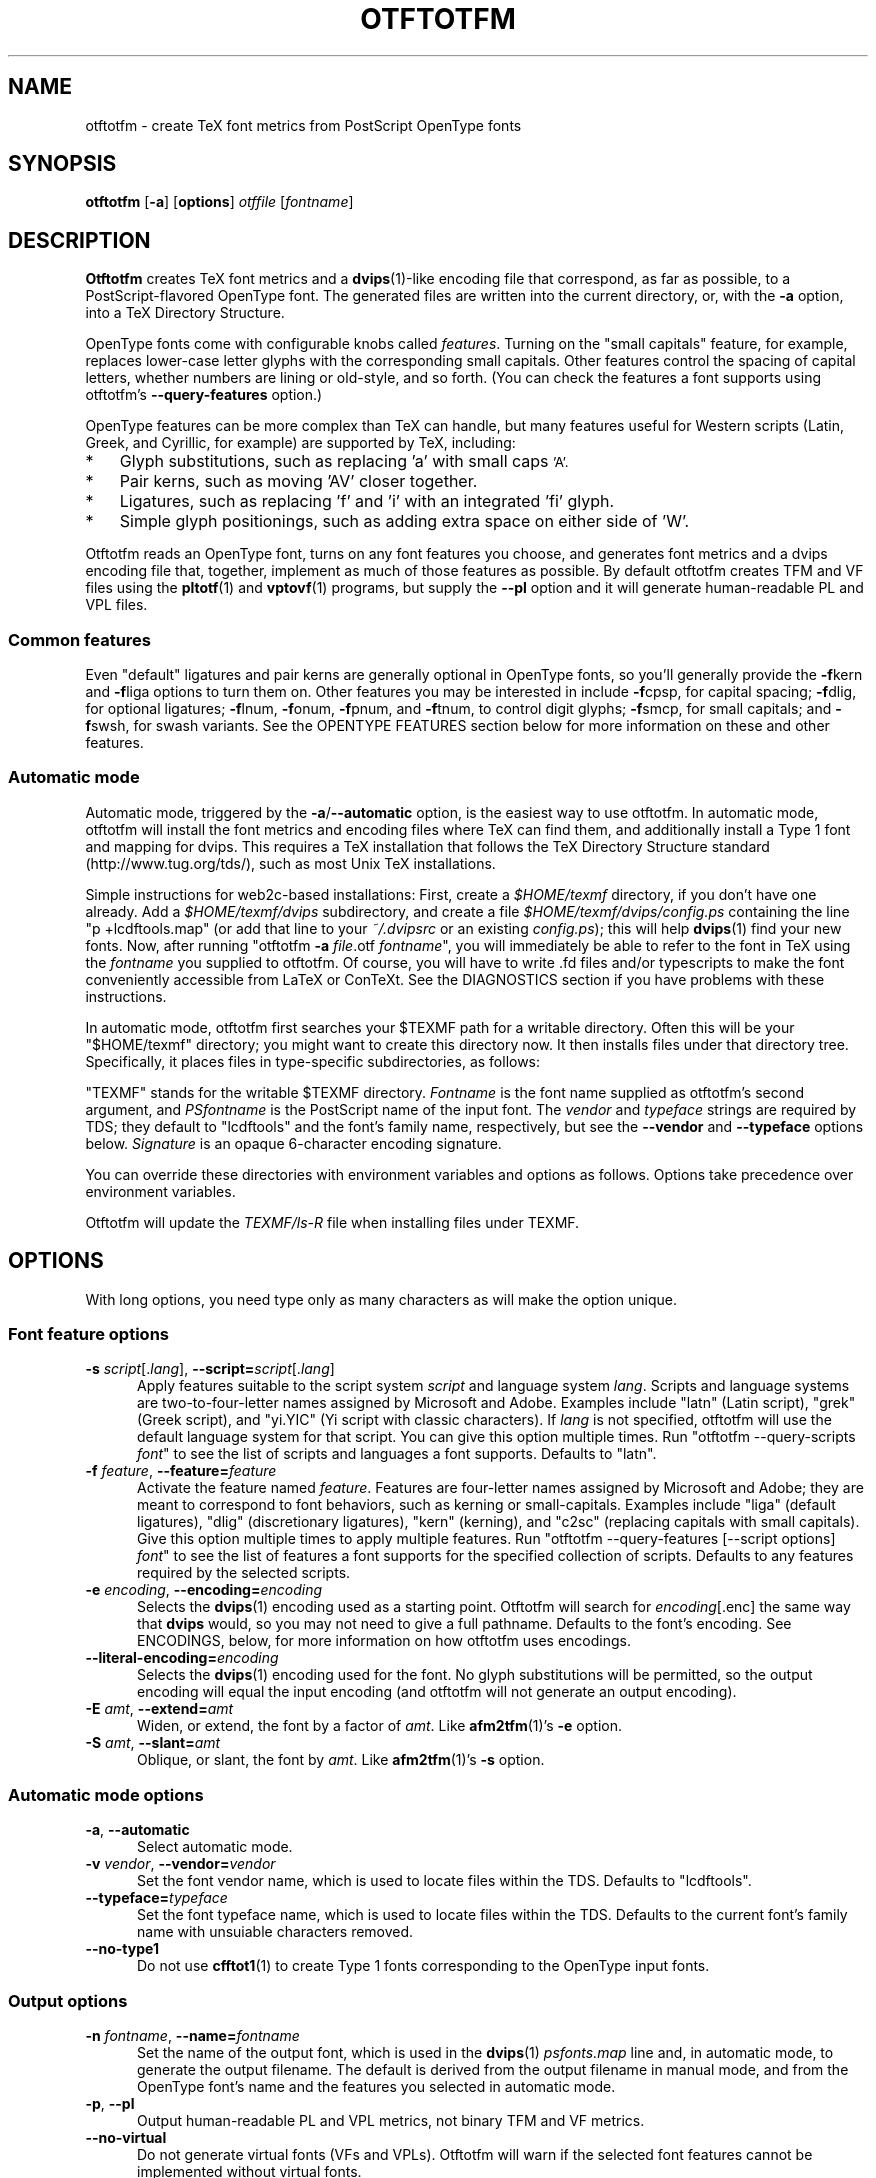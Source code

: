 '\"t
.ds V 0.11
.de M
.BR "\\$1" "(\\$2)\\$3"
..
.de Sp
.if n .sp
.if t .sp 0.4
..
.TH OTFTOTFM 1 "LCDF Typetools" "Version \*V"
.SH NAME
otftotfm \- create TeX font metrics from PostScript OpenType fonts
.SH SYNOPSIS
.B otftotfm
\%[\fB-a\fR]
\%[\fBoptions\fR]
\%\fIotffile\fR [\fIfontname\fR]
'
.SH DESCRIPTION
.BR Otftotfm
creates TeX font metrics and a 
.M dvips 1 -like
encoding file that correspond, as far as possible, to a PostScript-flavored
OpenType font. The generated files are written into the current directory,
or, with the
.B \-a 
option, into a TeX Directory Structure.
.LP
OpenType fonts come with configurable knobs called
.IR features .
Turning on the "small capitals" feature, for example, replaces lower-case
letter glyphs with the corresponding small capitals. Other features control
the spacing of capital letters, whether numbers are lining or old-style,
and so forth. (You can check the features a font supports using otftotfm's
.B \-\-query\-features
option.)
.LP
OpenType features can be more complex than TeX can handle, but many
features useful for Western scripts (Latin, Greek, and Cyrillic, for
example) are supported by TeX, including:
.IP * 3
Glyph substitutions, such as replacing 'a' with small caps 
.SM 'A'.
.IP * 3
Pair kerns, such as moving 'AV' closer together.
.IP * 3
Ligatures, such as replacing 'f' and 'i' with an integrated 'fi'
glyph.
.IP * 3
Simple glyph positionings, such as adding extra space on either side of 'W'.
.LP
Otftotfm reads an OpenType font, turns on any font features you choose, and
generates font metrics and a dvips encoding file that, together, implement
as much of those features as possible. By default otftotfm creates TFM and
VF files using the
.M pltotf 1
and
.M vptovf 1
programs, but supply the
.B \-\-pl
option and it will generate human-readable PL and VPL files.
'
.SS Common features
.PP
Even "default" ligatures and pair kerns are generally optional in OpenType
fonts, so you'll generally provide the
.BR \-f kern
and 
.BR \-f liga
options to turn them on. Other features you may be interested in include
.BR \-f cpsp,
for capital spacing;
.BR \-f dlig,
for optional ligatures;
.BR \-f lnum,
.BR \-f onum,
.BR \-f "pnum, and"
.BR \-f tnum,
to control digit glyphs;
.BR \-f smcp,
for small capitals;
and
.BR \-f swsh,
for swash variants. See the OPENTYPE FEATURES section below for more
information on these and other features.
'
.SS Automatic mode
.PP
Automatic mode, triggered by the
.BR \-a / \-\-automatic
option, is the easiest way to use otftotfm. In automatic mode, otftotfm
will install the font metrics and encoding files where TeX can find them,
and additionally install a Type 1 font and mapping for dvips. This requires
a TeX installation that follows the TeX Directory Structure standard
(http://www.tug.org/tds/), such as most Unix TeX installations.
'
.PP
Simple instructions for web2c-based installations: First, create a
.I $HOME/texmf
directory, if you don't have one already. Add a
.I $HOME/texmf/dvips
subdirectory, and create a file
.I $HOME/texmf/dvips/config.ps
containing the line "p +lcdftools.map" (or add that line to your 
.I ~/.dvipsrc
or an existing
.IR config.ps );
this will help
.M dvips 1
find your new fonts. Now, after running "otftotfm
.B \-a
.IR file .otf
.IR fontname \&",
you will immediately be able to refer to the font in TeX using the
.I fontname
you supplied to otftotfm. Of course, you will have to write .fd files
and/or typescripts to make the font conveniently accessible from LaTeX or
ConTeXt. See the DIAGNOSTICS section if you have problems with these
instructions.
'
.PP
In automatic mode, otftotfm first searches your $TEXMF path for a writable
directory. Often this will be your "$HOME/texmf" directory; you might want
to create this directory now. It then installs files under that directory
tree. Specifically, it places files in type-specific subdirectories,
as follows:
'
.TS
l	l	l	.
\fBFile type\fR	\fBDirectory\fR	\fBFilename\fR
TFM	TEXMF/fonts/tfm/\fIvendor\fR/\fItypeface\fR/	\fIfontname\fR[--base].tfm
VF	TEXMF/fonts/vf/\fIvendor\fR/\fItypeface\fR/	\fIfontname\fR.vf
PL	TEXMF/fonts/pl/\fIvendor\fR/\fItypeface\fR/	\fIfontname\fR[--base].pl
VPL	TEXMF/fonts/vpl/\fIvendor\fR/\fItypeface\fR/	\fIfontname\fR.vpl
encoding	TEXMF/dvips/	a_\fIsignature\fR.enc
PFB font	TEXMF/fonts/type1/\fIvendor\fR/\fItypeface\fR/	\fIPSfontname\fR.pfb
psfonts.map	TEXMF/dvips/	\fIvendor\fR.map
.TE
.PP
"TEXMF" stands for the writable $TEXMF directory. \fIFontname\fR is the
font name supplied as otftotfm's second argument, and \fIPSfontname\fR is
the PostScript name of the input font. The \fIvendor\fR and \fItypeface\fR
strings are required by TDS; they default to "lcdftools" and the font's
family name, respectively, but see the
.B \-\-vendor
and
.B \-\-typeface
options below. \fISignature\fR is an opaque 6-character encoding signature.
.PP
You can override these directories with environment variables and options
as follows. Options take precedence over environment variables.
'
.TS
l	l	l	.
\fBFile type\fR	\fBEnvironment variable\fR	\fBOption\fR
TFM	TFMDESTDIR	\-\-tfm\-directory
VF	VFDESTDIR	\-\-vf\-directory
PL	PLDESTDIR	\-\-pl\-directory
VPL	VPLDESTDIR	\-\-vpl\-directory
encoding	ENCODINGDESTDIR	\-\-encoding\-directory
PFB font	T1DESTDIR	\-\-type1\-directory
psfonts.map	\-	\-\-map\-file
.TE
.PP
Otftotfm will update the
.I TEXMF/ls-R
file when installing files under TEXMF.
'
.SH OPTIONS
With long options, you need type only as many characters as will make the
option unique.
.SS Font feature options
.PD 0
.TP 5
.BI \-s " script\fR[.\fIlang\fR], " \-\-script= "script\fR[.\fIlang\fR]"
Apply features suitable to the script system
.I script
and language system
.IR lang .
Scripts and language systems are two-to-four-letter names assigned by
Microsoft and Adobe. Examples include "latn" (Latin script), "grek" (Greek
script), and "yi.YIC" (Yi script with classic characters). If
.I lang
is not specified, otftotfm will use the default language system for that
script. You can give this option multiple times. Run "otftotfm
\-\-query\-scripts \fIfont\fR" to see the list of scripts and languages a
font supports. Defaults to "latn".
'
.Sp
.TP 5
.BI \-f " feature\fR, " \-\-feature= "feature"
Activate the feature named
.IR feature .
Features are four-letter names assigned by Microsoft and Adobe; they are
meant to correspond to font behaviors, such as kerning or small-capitals.
Examples include "liga" (default ligatures), "dlig" (discretionary
ligatures), "kern" (kerning), and "c2sc" (replacing capitals with small
capitals). Give this option multiple times to apply multiple features. Run
"otftotfm \-\-query\-features [--script options] \fIfont\fR" to see the list
of features a font supports for the specified collection of scripts.
Defaults to any features required by the selected scripts.
'
.Sp
.TP 5
.BI \-e " encoding\fR, " \-\-encoding= encoding
Selects the
.M dvips 1
encoding used as a starting point. Otftotfm will search for
.IR encoding [.enc]
the same way that
.B dvips
would, so you may not need to give a full pathname. Defaults to the font's
encoding. See ENCODINGS, below, for more information on how otftotfm uses
encodings.
'
.Sp
.TP 5
.BI \-\-literal\-encoding= encoding
Selects the
.M dvips 1
encoding used for the font. No glyph substitutions will be permitted, so
the output encoding will equal the input encoding (and otftotfm will not
generate an output encoding).
'
.Sp
.TP 5
.BI \-E " amt\fR, " \-\-extend= amt
Widen, or extend, the font by a factor of
.IR amt .
Like
.M afm2tfm 1 's
.B \-e
option.
'
.Sp
.TP 5
.BI \-S " amt\fR, " \-\-slant= amt
Oblique, or slant, the font by
.IR amt .
Like
.M afm2tfm 1 's
.B \-s
option.
.PD
'
'
.SS Automatic mode options
'
.PD 0
.TP 5
.BI \-a "\fR, " \-\-automatic
Select automatic mode.
'
.Sp
.TP 5
.BI \-v " vendor\fR, " \-\-vendor= vendor
Set the font vendor name, which is used to locate files within the TDS.
Defaults to "lcdftools".
'
.Sp
.TP 5
.BI \-\-typeface= typeface
Set the font typeface name, which is used to locate files within the TDS.
Defaults to the current font's family name with unsuiable characters
removed.
'
.Sp
.TP 5
.BI \-\-no\-type1
Do not use
.M cfftot1 1
to create Type 1 fonts corresponding to the OpenType input fonts.
.PD
'
'
.SS Output options
.Sp
.TP 5
.BI \-n " fontname\fR, " \-\-name= fontname
Set the name of the output font, which is used in the
.M dvips 1
.I psfonts.map
line and, in automatic mode, to generate the output filename. The default
is derived from the output filename in manual mode, and from the OpenType
font's name and the features you selected in automatic mode.
'
.Sp
.TP 5
.BI \-p "\fR, " \-\-pl
Output human-readable PL and VPL metrics, not binary TFM and VF metrics.
'
.Sp
.TP 5
.BI \-\-no\-virtual
Do not generate virtual fonts (VFs and VPLs). Otftotfm will warn if the
selected font features cannot be implemented without virtual fonts.
'
.Sp
.TP 5
.BI \-\-no\-encoding
Do not generate an encoding file.
'
.Sp
.TP 5
.BI \-\-no\-map
Do not generate a
.I psfonts.map
line for the font.
.PD
'
'
.SS File location options
.PD 0
.TP 5
.BI \-\-tfm\-directory= dir
The directory used for output TFM font metrics. Defaults to the TFMDESTDIR
environment variable. If that's not set, it defaults to "." in manual mode,
or a TDS directory in automatic mode (see above).
'
.Sp
.TP 5
.BI \-\-pl\-directory= dir
.TP 5
.BI \-\-vf\-directory= dir
.TP 5
.BI \-\-vpl\-directory= dir
.TP 5
.BI \-\-encoding\-directory= dir
.TP 5
.BI \-\-type1\-directory= dir
These options act like
.BR \-\-tfm\-directory
for other file types. The default environment variables are described
above. All default to ".".
'
.Sp
.TP 5
.BI \-\-map\-file= filename
Set file in which otftotfm will write a
.I psfonts.map
line for the font. The default is standard out in manual mode, and
"TEXMF/dvips/\fIvendor\fR.map" elsewhere.
.PD
'
'
.SS Miscellaneous options
.PD 0
.TP 5
.BR \-\-qs ", " \-\-query\-scripts
Print the scripts and language systems supported by the specified font and
exit. The scripts are printed one per line, with human-readable
descriptions; for example:
.nf
  cyrl            Cyrillic
  grek            Greek
  latn            Latin
  latn.TUR        Latin/Turkish
.fi
'
.Sp
.TP 5
.BR \-\-qf ", " \-\-query\-features
Print the features supported by the specified font, in the specified
scripts and language systems, and exit. The scripts are printed one per
line, with human-readable descriptions; for example:
.nf
  aalt    Access All Alternates
  c2sc    Small Capitals From Capitals
  case    Case-Sensitive Forms
  cpsp    Capital Spacing
  \&...
  zero    Slashed Zero
.fi
'
.Sp
.TP 5
.BI \-\-glyphlist= file
Use
.I file
as the Adobe glyph list, which helps translate glyph names to Unicode code
points. See ENCODINGS, below, for more information.
'
.Sp
.TP 5
.BR \-V ", " \-\-verbose
Write progress messages to standard error.
'
.Sp
.TP 5
.BR \-\-no\-create
Do not create or modify any files. Instead, write messages about the
program's hypothetical progress to standard error.
'
.Sp
.TP 5
.BR \-q ", " \-\-quiet
Do not generate any error messages.
'
.Sp
.TP 5
.BR \-h ", " \-\-help
Print usage information and exit.
'
.Sp
.TP 5
.BR \-\-version
Print the version number and some short non-warranty information and exit.
.PD
'
.SH ENCODINGS
.PP
Otftotfm uses its input encodings by translating glyph names into Unicode
code points. For example, if an input encoding has "/dotlessi" at position
10, then otftotfm detects that the user wants to encode Unicode character
U+0131 LATIN SMALL LETTER DOTLESS I at position 10. The output encoding
will use whatever glyph the font suggests for that code point, given the
collection of features you chose.
.PP
You can control this process with "UNICODING" comments in the input
encoding file. UNICODING comments have the following format:
.nf
  % UNICODING \fIglyph\fR =: \fIchoice1\fR [\fIchoice2\fR ...] ;
.fi
\fIGlyph\fR and the
.IR choice s
are PostScript glyph names. This comment tells otftotfm that the glyph named
.I glyph 
translates into the first Unicode value in the
.I choice
list that has a character in the font. For example, this:
.nf
  % UNICODING Delta =: uni0394 uni2206 ;
.fi
tells otftotfm that U+0394 GREEK CAPITAL LETTER DELTA should be preferred to
U+2206 INCREMENT as an encoding for "/Delta". You can also supply regular
glyph names, as in:
.nf
  % UNICODING Delta =: Deltagreek Delta ;
.fi
Otftotfm uses the distributed
.I glyphlist.txt
file to translate regular glyph names to Unicode; see
.IR http://partners.adobe.com/asn/developer/type/unicodegn.html .
.LP
You can also map a glyph to nothing to remove that glyph from the input
encoding. This is useful to remove optional characters; for instance:
.nf
  % UNICODING ff =: ; fi =: ; fl =: ; ffi =: ; ffl =: ;
.fi
The f-ligatures will be added back to the encoding, preferably at their
original locations, if some font feature requires them.
.LP
As with LIGKERN comments, you can specify multiple UNICODINGs per line;
separate them with spaced semicolons.
.PP
Glyphs used by ligatures are added to the encoding in any empty spaces,
using their original locations when possible.
.PP
Ligatures can be added and kerns inhibited by LIGKERN comments in the
encoding, as in
.M afm2tfm 1 .
Otftotfm also supports extended syntax for inhibiting ligatures.
This command:
.nf
  % LIGKERN \fIglyph1\fR {L} \fIglyph2\fR ;
.fi
inhibits any ligature between
.I glyph1
and
.IR glyph2 .
"{K}", like "{}", inhibits kerns only, and "{LK}" and "{KL}" inhibit both
ligatures and kerns. Otftotfm parses "% LIGKERNX" comments as well as "%
LIGKERN" comments; it's probably better to put the extended commands in
LIGKERNX blocks, since that avoids confusing
.M afm2tfm 1 .
'
.SH "OPENTYPE FEATURES"
.LP
This section lists features common to Western OpenType fonts and describes
how otftotfm handles them for common fonts. Please send the author mail if
otftotfm does not handle a feature you need, or you believe it handles some
feature incorrectly.
.Sp
.PD 0
.TP 5
.IR aalt ", Access All Alternates"
Lets the user choose between all available alternate forms for a character.
This includes things like superscript and subscript variants, as well as
different styles (swash, for example). This is not likely useful for TeX,
since a TeX user can't interactively choose a given alternate form. Not
well supported. See also
.IR salt .
.TP 5
.IR c2sc ", Small Capitals From Capitals"
Replaces capital letters with small capitals: a sort of converse of the
more conventional
.I smcp
feature, which replaces lower-case letters with small capitals. Supported.
.TP 5
.IR case ", Case-Sensitive Forms"
Shifts punctuation marks up to a position that works well with
all-capital-letter sequences. For example, the hyphen character, which
generally centers vertically on the x-height, is raised up to center
vertically on a capital letter. Also replaces text figures with lining
figures, and accent marks with forms more appropriate for capitals.
Supported.
.TP 5
.IR cpsp ", Capital Spacing"
Adds a bit of space on either side of each capital letter. Supported.
(However, the OpenType tag registry suggests that
.I cpsp
be on by default, but applying to all-caps text only; TeX cannot easily
implement that contextual intelligence.)
.TP 5
.IR cswh ", Contextual Swash"
Lets the user choose between context-appropriate swash forms for each
character. For example, in the words "Ab AC", the first "A" might be
translated to a swash form, while the second might not. There may be more
than one choice for a given letter, in which case the user should be able
to select among them. TeX can't support complex contextual swashes, or
alternate selection, but otftotfm supports some fonts quite well. The input
encoding should have lots of empty space for swash variants, and it should
specify a boundary character.
.TP 5
.IR dlig ", Discretionary Ligatures"
Activates uncommon ligatures, such as "c_t", "s_p", and "s_t". Supported.
.TP 5
.IR dnom ", Denominators"
Replaces digits and some punctuation marks with smaller forms sitting on
the baseline, intended for fraction denominators. Supported, but not
usually useful.
.TP 5
.IR fina ", Terminal Forms"
Substitutes appropriate forms for letters occurring at the ends of words.
This feature doesn't select swash variants; it's intended for normal use,
and the specification recommends that it be on by default. Partially
supported: TeX will only treat spaces as the ends of words, where a correct
implementation would probably include punctuation too. See
.IR cswh
for selecting swash variants active at the ends of words.
.TP 5
.IR frac ", Fractions"
Replaces sequences like "1/2" with nice-looking fractions. The contextual
lookup is too hard for TeX; not supported.
.TP 5
.IR hist ", Historical Forms"
Replaces characters with historical variants. Usually, this means at least
translating regular "s" to long "s". Supported.
.TP 5
.IR kern ", Kerning"
Adjusts the space between characters (pair kerning). Generally supported,
and you should probably turn it on.
.TP 5
.IR liga ", Standard Ligatures"
Activates common ligatures, such as "f_f", "f_i", "f_f_j", and (in some
Adobe fonts) "T_h". Generally supported, and you should probably turn it
on.
.TP 5
.IR lnum ", Lining Figures"
Uses lining figures, the set of digits that are all about as high as
capital letters.
Supported. Compare
.IR onum ;
see also
.IR pnum
and
.IR tnum.
.TP 5
.IR numr ", Numerators"
Replaces digits and some punctuation marks with smaller, raised forms
intended for fraction numerators. Supported, but not usually useful.
.TP 5
.IR onum ", Oldstyle Figures"
Uses old-style figures, also known as text figures. This is the set of
digits that have ascenders and descenders like lower-case letters.
Supported. Compare
.IR lnum ;
see also
.IR pnum
and
.IR tnum .
.TP 5
.IR ordn ", Ordinals"
Designed for Spanish and French. Replaces ordinal numbers, such as "2.o",
with forms where the "o" is raised, and replaces the sequence "No" with an
integrated glyph. This contextual intelligence is too hard for TeX; not
supported.
.TP 5
.IR ornm ", Ornaments"
Replaces some alphabetic characters in the font with ornaments, and links
the bullet character to a set of all bullet-like ornaments, from which the
user can choose. Partially supported: TeX can handle alphabetic
substitutions, but not bullet choice.
.TP 5
.IR pnum ", Proportional Figures"
Digits will have different widths. Supported. Compare
.IR tnum ;
see also
.IR lnum
and
.IR onum.
.TP 5
.IR salt ", Stylistic Alternates"
Lets the user choose between stylistic alternate forms for a character.
Partially supported: A TeX user can't interactively choose a given
alternate form, so otftotfm takes the first option whenever there's more
than one choice. See also
.IR aalt ;
.IR salt
is generally more useful than
.IR aalt
for TeX, since it refers exclusively to stylistic alternates.
.TP 5
.IR sinf ", Scientific Inferiors"
Replaces digits and some punctuation marks with smaller, lowered forms
intended for subscripts. Supported.
.TP 5
.IR size ", Optical Size"
This feature stores information about the range of optical sizes for which
the font was intended. There is no point in selecting it with otftotfm,
since it should not change the font's appearance in any way.
.TP 5
.IR smcp ", Small Capitals"
Replaces lower-case letters with small capitals. Supported. Compare
.IR c2sc .
.TP 5
.IR sups ", Superscript"
Replaces digits, some punctuation marks, and some lower-case letters with
smaller, raised forms intended for superscripts. Supported.
.TP 5
.IR swsh ", Swash"
Activates all swash forms for each character. There may be more than one
swash form, in which case otftotfm will pick the first one listed.
Supported, except that swash variants other than the first are
inaccessible.
.TP 5
.IR tnum ", Tabular Figures"
All digits will have the same width, so that tables and the like will align
visually. Supported. Compare
.IR pnum ;
see also
.IR lnum
and
.IR onum.
.TP 5
.IR zero ", Slashed Zero"
Replaces the zero character with a slashed zero. Supported.
.PD
'
.SH "DIAGNOSTICS AND TROUBLESHOOTING"
'
.TP 5
no writable directory found in $TEXMF
'
Otftotfm could not find a writable directory in your $TEXMF path. Did you
create a 
.I $HOME/texmf
directory? If so, run the command "kpsewhich --expand-path='$TEXMF'" to
verify that directory is not being found. You may need to set your TEXMF
environment variable, to '{!!'"$HOME"'/texmf,!!$TEXMFMAIN}', for instance
(note the different kinds of quotes; on my machine, this expands to
\&'{!!/home/kohler/texmf,!!$TEXMFMAIN}').
'
.TP 5
\&'\fIchar\fR' has no encoding, ignoring kern removal
.PD 0
.TP 5
(or ligature removal, lig/kern removal, or ligature)
.PD
'
These messages indicate a slight problem with your encoding file: one of
the LIGKERN commands referred to a character not present in the encoding.
This might be due to a misspelling in the LIGKERN command or the encoding
file, or it might be an oversight. Either fix the encoding file or ignore
the warning.
'
.TP 5
can't map '\fIchar\fR' to Unicode
'
Another encoding file problem: One of the glyph names in an UNICODING block
could not be converted to Unicode. This is problematic since UNICODING
exists wholly to translate glyph names into Unicode. Fix the encoding file
or ignore the warning.
'
.TP 5
ignoring unencodable glyph(s) ...
'
There wasn't space in the encoding for all the glyphs referred to by the
features you selected. For example, maybe the font had more ligatures than
there were empty slots in the encoding. Fix this warning by selecting fewer
features, or by using an encoding with more empty slots, such as the 7t.enc
encoding distributed with otftotfm.
'
.SH "BUGS"
.LP
Presumably some context-sensitive positionings and ligatures could be
implemented with TeX's boundary character, but otftotfm doesn't do that yet.
.LP
More positionings and ligatures could be supported with the help of virtual
fonts.
'
.SH "SEE ALSO"
.LP
.M pltotf 1 ,
.M tftopl 1 ,
.M vptovf 1 ,
.M afm2tfm 1 ,
.M dvips 1 ,
.M cfftot1 1 ,
.M kpsewhich 1
.LP
.I "Adobe Type 1 Font Format"
.LP
Adobe Technical Notes #5176,
.IR "The Compact Font Format Specification" ,
and #5177,
.I "The Type 2 Charstring Format"
.LP
.IR "OpenType Specification" ,
Version 1.4
.LP
.IR "A Directory Structure for TeX Files" ,
http://www.tug.org/tds/
.LP
.IR "Kpathsea: A library for path searching" ,
http://www.tug.org/kpathsea/
'
.SH AUTHOR
Eddie Kohler (kohler@icir.org)
.PP
Thanks to Karl Berry, Adam Lindsay, Bruce D'Arcus, and Claire Connelly for
suggestions, bug reports, and help.
